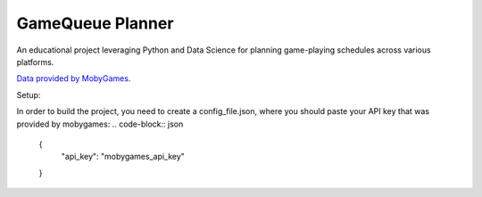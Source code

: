 ===============================
GameQueue Planner
===============================

An educational project leveraging Python and Data Science for planning game-playing schedules across various platforms.

`Data provided by MobyGames. <https://www.mobygames.com>`_

Setup:

In order to build the project, you need to create a config_file.json, where you should paste your API key that was provided by mobygames:
.. code-block:: json

    {
        "api_key": "mobygames_api_key"
    }
